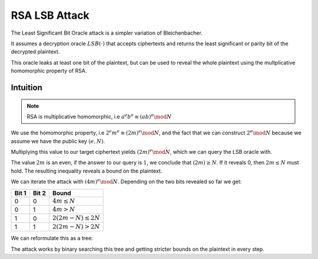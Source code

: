 **************
RSA LSB Attack
**************

The Least Significant Bit Oracle attack is a simpler variation of
Bleichenbacher.

It assumes a decryption oracle :math:`LSB(\cdot)` that accepts ciphertexts and returns the
least significant or parity bit of the decrypted plaintext.

This oracle leaks at least one bit of the plaintext, but can be used to reveal the whole plaintext using the multplicative homomorphic property of RSA.

=========
Intuition
=========

.. note::
    RSA is multiplicative homomorphic, i.e :math:`a^e b^e \equiv (a b)^e \mod N`

We use the homomorphic property, i.e :math:`2^e m^e \equiv (2 m)^e \mod N`, and the fact that we can construct :math:`2^e \mod N` because we assume we have the public key :math:`(e, N)`.

Multiplying this value to our target ciphertext yields :math:`(2 m)^e \mod N`, which we can query the LSB oracle with.

The value :math:`2 m` is an even, if the answer to our query is :math:`1`, we conclude that :math:`(2 m) \ge N`.
If it reveals 0, then :math:`2 m \leq N` must hold.
The resulting inequality reveals a bound on the plaintext.

We can iterate the attack with :math:`(4 m)^e \mod N`.
Depending on the two bits revealed so far we get:

=====   =====   ==============================
Bit 1   Bit 2   Bound
=====   =====   ==============================
0       0       :math:`4 m \leq N`
0       1       :math:`4 m > N`
1       0       :math:`2 (2 m - N) \leq 2 N`
1       1       :math:`2 (2 m - N) > 2 N`
=====   =====   ==============================

We can reformulate this as a tree:

.. image:: figures/lsb_tree.*
   :width: 100 %

The attack works by binary searching this tree and getting stricter bounds on
the plaintext in every step.

